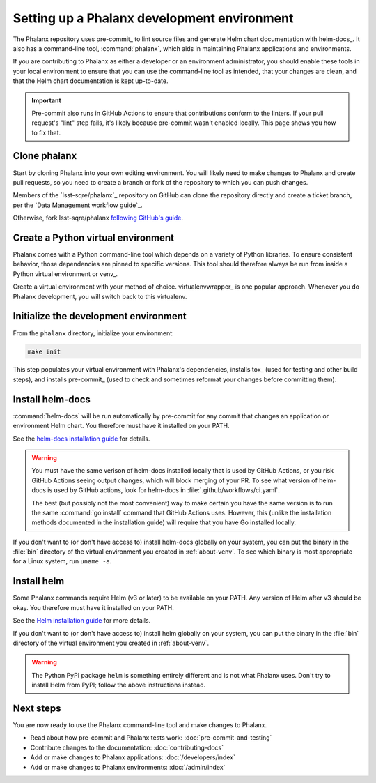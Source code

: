 .. _about-dev-setup:

############################################
Setting up a Phalanx development environment
############################################

The Phalanx repository uses pre-commit_ to lint source files and generate Helm chart documentation with helm-docs_.
It also has a command-line tool, :command:`phalanx`, which aids in maintaining Phalanx applications and environments.

If you are contributing to Phalanx as either a developer or an environment administrator, you should enable these tools in your local environment to ensure that you can use the command-line tool as intended, that your changes are clean, and that the Helm chart documentation is kept up-to-date.

.. important::

   Pre-commit also runs in GitHub Actions to ensure that contributions conform to the linters.
   If your pull request's "lint" step fails, it's likely because pre-commit wasn't enabled locally.
   This page shows you how to fix that.

Clone phalanx
=============

Start by cloning Phalanx into your own editing environment.
You will likely need to make changes to Phalanx and create pull requests, so you need to create a branch or fork of the repository to which you can push changes.

Members of the `lsst-sqre/phalanx`_ repository on GitHub can clone the repository directly and create a ticket branch, per the `Data Management workflow guide`_.

Otherwise, fork lsst-sqre/phalanx `following GitHub's guide <https://docs.github.com/en/get-started/quickstart/fork-a-repo>`__.

.. _about-venv:

Create a Python virtual environment
===================================

Phalanx comes with a Python command-line tool which depends on a variety of Python libraries.
To ensure consistent behavior, those dependencies are pinned to specific versions.
This tool should therefore always be run from inside a Python virtual environment or venv_.

Create a virtual environment with your method of choice.
virtualenvwrapper_ is one popular approach.
Whenever you do Phalanx development, you will switch back to this virtualenv.

Initialize the development environment
======================================

From the ``phalanx`` directory, initialize your environment:

.. code-block:: bash

    make init

This step populates your virtual environment with Phalanx's dependencies, installs tox_ (used for testing and other build steps), and installs pre-commit_ (used to check and sometimes reformat your changes before committing them).

Install helm-docs
=================

:command:`helm-docs` will be run automatically by pre-commit for any commit that changes an application or environment Helm chart.
You therefore must have it installed on your PATH.

See the `helm-docs installation guide <https://github.com/norwoodj/helm-docs#installation>`__ for details.

.. warning::

   You must have the same verison of helm-docs installed locally that is used by GitHub Actions, or you risk GitHub Actions seeing output changes, which will block merging of your PR.
   To see what version of helm-docs is used by GitHub actions, look for helm-docs in :file:`.github/workflows/ci.yaml`.

   The best (but possibly not the most convenient) way to make certain you have the same version is to run the same :command:`go install` command that GitHub Actions uses.
   However, this (unlike the installation methods documented in the installation guide) will require that you have Go installed locally.

If you don't want to (or don't have access to) install helm-docs globally on your system, you can put the binary in the :file:`bin` directory of the virtual environment you created in :ref:`about-venv`.
To see which binary is most appropriate for a Linux system, run ``uname -a``.

Install helm
============

Some Phalanx commands require Helm (v3 or later) to be available on your PATH.
Any version of Helm after v3 should be okay.
You therefore must have it installed on your PATH.

See the `Helm installation guide <https://helm.sh/docs/intro/install/>`__ for more details.

If you don't want to (or don't have access to) install helm globally on your system, you can put the binary in the :file:`bin` directory of the virtual environment you created in :ref:`about-venv`.

.. warning::

   The Python PyPI package ``helm`` is something entirely different and is not what Phalanx uses.
   Don't try to install Helm from PyPI; follow the above instructions instead.

Next steps
==========

You are now ready to use the Phalanx command-line tool and make changes to Phalanx.

- Read about how pre-commit and Phalanx tests work: :doc:`pre-commit-and-testing`
- Contribute changes to the documentation: :doc:`contributing-docs`
- Add or make changes to Phalanx applications: :doc:`/developers/index`
- Add or make changes to Phalanx environments: :doc:`/admin/index`
